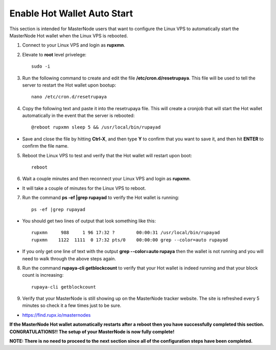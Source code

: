 .. _hotwalletautostart:

============================
Enable Hot Wallet Auto Start
============================


This section is intended for MasterNode users that want to configure the Linux VPS to automatically start the MasterNode Hot wallet when the Linux VPS is rebooted.

1. Connect to your Linux VPS and login as **rupxmn**.

2. Elevate to **root** level privelege::

	sudo -i

3. Run the following command to create and edit the file **/etc/cron.d/resetrupaya**.  This file will be used to tell the server to restart the Hot wallet upon bootup::

	nano /etc/cron.d/resetrupaya
	
4. Copy the following text and paste it into the resetrupaya file.  This will create a cronjob that will start the Hot wallet automatically in the event that the server is rebooted::

	@reboot rupxmn sleep 5 && /usr/local/bin/rupayad

* Save and close the file by hitting **Ctrl-X**, and then type **Y** to confirm that you want to save it, and then hit **ENTER** to confirm the file name.

5. Reboot the Linux VPS to test and verify that the Hot wallet will restart upon boot::

	reboot

6. Wait a couple minutes and then reconnect your Linux VPS and login as **rupxmn**.  

* It will take a couple of minutes for the Linux VPS to reboot.

7. Run the command **ps -ef |grep rupayad** to verify the Hot wallet is running::

	ps -ef |grep rupayad
	
* You should get two lines of output that look something like this::

	rupxmn     988     1 96 17:32 ?        00:00:31 /usr/local/bin/rupayad
	rupxmn    1122  1111  0 17:32 pts/0    00:00:00 grep --color=auto rupayad

* If you only get one line of text with the output **grep --color=auto rupaya** then the wallet is not running and you will need to walk through the above steps again.

8. Run the command **rupaya-cli getblockcount** to verify that your Hot wallet is indeed running and that your block count is increasing::

	rupaya-cli getblockcount

9. Verify that your MasterNode is still showing up on the MasterNode tracker website.  The site is refreshed every 5 minutes so check it a few times just to be sure.

* https://find.rupx.io/masternodes

**If the MasterNode Hot wallet automatically restarts after a reboot then you have successfully completed this section.  CONGRATULATIONS!!  The setup of your MasterNode is now fully complete!**  

**NOTE: There is no need to proceed to the next section since all of the configuration steps have been completed.** 